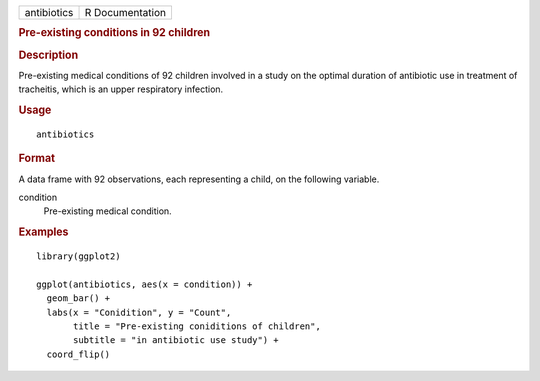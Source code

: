 .. container::

   =========== ===============
   antibiotics R Documentation
   =========== ===============

   .. rubric:: Pre-existing conditions in 92 children
      :name: pre-existing-conditions-in-92-children

   .. rubric:: Description
      :name: description

   Pre-existing medical conditions of 92 children involved in a study on
   the optimal duration of antibiotic use in treatment of tracheitis,
   which is an upper respiratory infection.

   .. rubric:: Usage
      :name: usage

   ::

      antibiotics

   .. rubric:: Format
      :name: format

   A data frame with 92 observations, each representing a child, on the
   following variable.

   condition
      Pre-existing medical condition.

   .. rubric:: Examples
      :name: examples

   ::


      library(ggplot2)

      ggplot(antibiotics, aes(x = condition)) +
        geom_bar() +
        labs(x = "Conidition", y = "Count",
             title = "Pre-existing coniditions of children",
             subtitle = "in antibiotic use study") +
        coord_flip()

